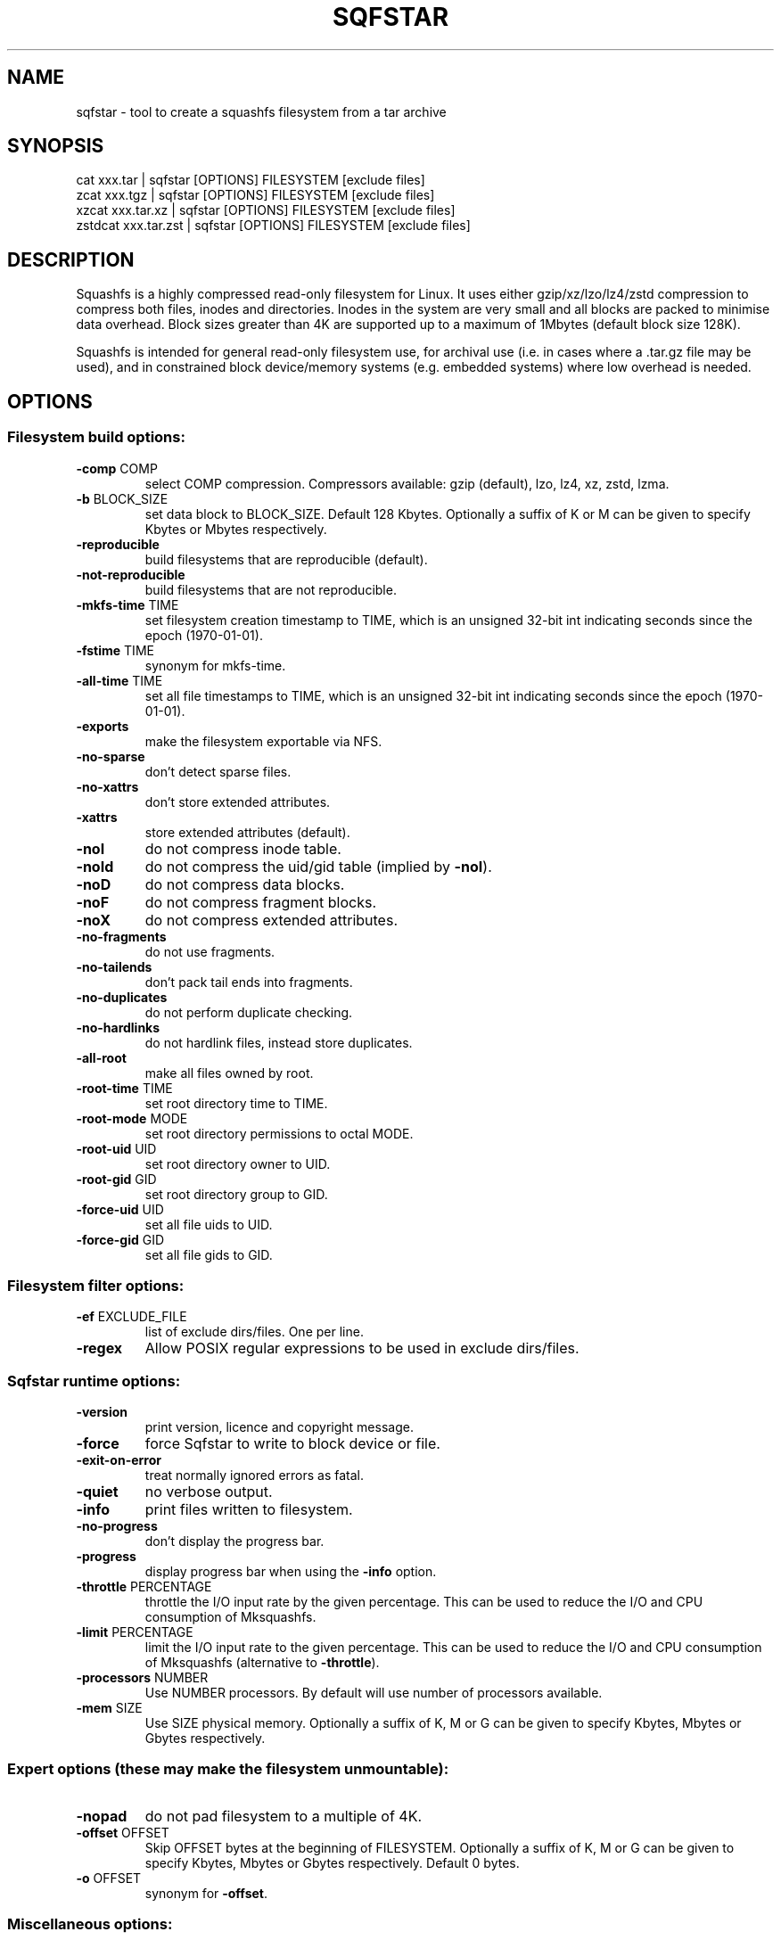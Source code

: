 .\" DO NOT MODIFY THIS FILE!  It was generated by help2man 1.47.5.
.TH SQFSTAR "1" "March 2022" "sqfstar version 4.5-3e7cd1c" "User Commands"
.SH NAME
sqfstar - tool to create a squashfs filesystem from a tar archive
.SH SYNOPSIS
  cat xxx.tar | sqfstar [OPTIONS] FILESYSTEM [exclude files]
  zcat xxx.tgz | sqfstar [OPTIONS] FILESYSTEM [exclude files]
  xzcat xxx.tar.xz | sqfstar [OPTIONS] FILESYSTEM [exclude files]
  zstdcat xxx.tar.zst | sqfstar [OPTIONS] FILESYSTEM [exclude files]
.SH DESCRIPTION
Squashfs is a highly compressed read-only filesystem for Linux.
It uses either gzip/xz/lzo/lz4/zstd compression to compress both files, inodes
and directories.  Inodes in the system are very small and all blocks are
packed to minimise data overhead. Block sizes greater than 4K are supported
up to a maximum of 1Mbytes (default block size 128K).

Squashfs is intended for general read-only filesystem use, for archival
use (i.e. in cases where a .tar.gz file may be used), and in constrained
block device/memory systems (e.g. embedded systems) where low overhead is
needed.
.SH OPTIONS
.SS "Filesystem build options:"
.TP
\fB\-comp\fR COMP
select COMP compression. Compressors available: gzip (default), lzo, lz4, xz, zstd, lzma.
.TP
\fB\-b\fR BLOCK_SIZE
set data block to BLOCK_SIZE.  Default 128 Kbytes. Optionally a suffix of K or M can be given to specify Kbytes or Mbytes respectively.
.TP
\fB\-reproducible\fR
build filesystems that are reproducible (default).
.TP
\fB\-not\-reproducible\fR
build filesystems that are not reproducible.
.TP
\fB\-mkfs\-time\fR TIME
set filesystem creation timestamp to TIME, which is an unsigned 32\-bit int indicating seconds since the epoch (1970\-01\-01).
.TP
\fB\-fstime\fR TIME
synonym for mkfs\-time.
.TP
\fB\-all\-time\fR TIME
set all file timestamps to TIME, which is an unsigned 32\-bit int indicating seconds since the epoch (1970\-01\-01).
.TP
\fB\-exports\fR
make the filesystem exportable via NFS.
.TP
\fB\-no\-sparse\fR
don't detect sparse files.
.TP
\fB\-no\-xattrs\fR
don't store extended attributes.
.TP
\fB\-xattrs\fR
store extended attributes (default).
.TP
\fB\-noI\fR
do not compress inode table.
.TP
\fB\-noId\fR
do not compress the uid/gid table (implied by \fB\-noI\fR).
.TP
\fB\-noD\fR
do not compress data blocks.
.TP
\fB\-noF\fR
do not compress fragment blocks.
.TP
\fB\-noX\fR
do not compress extended attributes.
.TP
\fB\-no\-fragments\fR
do not use fragments.
.TP
\fB\-no\-tailends\fR
don't pack tail ends into fragments.
.TP
\fB\-no\-duplicates\fR
do not perform duplicate checking.
.TP
\fB\-no\-hardlinks\fR
do not hardlink files, instead store duplicates.
.TP
\fB\-all\-root\fR
make all files owned by root.
.TP
\fB\-root\-time\fR TIME
set root directory time to TIME.
.TP
\fB\-root\-mode\fR MODE
set root directory permissions to octal MODE.
.TP
\fB\-root\-uid\fR UID
set root directory owner to UID.
.TP
\fB\-root\-gid\fR GID
set root directory group to GID.
.TP
\fB\-force\-uid\fR UID
set all file uids to UID.
.TP
\fB\-force\-gid\fR GID
set all file gids to GID.
.SS "Filesystem filter options:"
.TP
\fB\-ef\fR EXCLUDE_FILE
list of exclude dirs/files.  One per line.
.TP
\fB\-regex\fR
Allow POSIX regular expressions to be used in exclude dirs/files.
.SS "Sqfstar runtime options:"
.TP
\fB\-version\fR
print version, licence and copyright message.
.TP
\fB\-force\fR
force Sqfstar to write to block device or file.
.TP
\fB\-exit\-on\-error\fR
treat normally ignored errors as fatal.
.TP
\fB\-quiet\fR
no verbose output.
.TP
\fB\-info\fR
print files written to filesystem.
.TP
\fB\-no\-progress\fR
don't display the progress bar.
.TP
\fB\-progress\fR
display progress bar when using the \fB\-info\fR option.
.TP
\fB\-throttle\fR PERCENTAGE
throttle the I/O input rate by the given percentage. This can be used to reduce the I/O and CPU consumption of Mksquashfs.
.TP
\fB\-limit\fR PERCENTAGE
limit the I/O input rate to the given percentage. This can be used to reduce the I/O and CPU consumption of Mksquashfs (alternative to \fB\-throttle\fR).
.TP
\fB\-processors\fR NUMBER
Use NUMBER processors.  By default will use number of processors available.
.TP
\fB\-mem\fR SIZE
Use SIZE physical memory. Optionally a suffix of K, M or G can be given to specify Kbytes, Mbytes or Gbytes respectively.
.SS "Expert options (these may make the filesystem unmountable):"
.TP
\fB\-nopad\fR
do not pad filesystem to a multiple of 4K.
.TP
\fB\-offset\fR OFFSET
Skip OFFSET bytes at the beginning of FILESYSTEM. Optionally a suffix of K, M or G can be given to specify Kbytes, Mbytes or Gbytes respectively. Default 0 bytes.
.TP
\fB\-o\fR OFFSET
synonym for \fB\-offset\fR.
.SS "Miscellaneous options:"
.TP
\fB\-root\-owned\fR
alternative name for \fB\-all\-root\fR.
.TP
\fB\-noInodeCompression\fR
alternative name for \fB\-noI\fR.
.TP
\fB\-noIdTableCompression\fR
alternative name for \fB\-noId\fR.
.TP
\fB\-noDataCompression\fR
alternative name for \fB\-noD\fR.
.TP
\fB\-noFragmentCompression\fR
alternative name for \fB\-noF\fR.
.TP
\fB\-noXattrCompression\fR
alternative name for \fB\-noX\fR.
.TP
\fB\-help\fR
output this options text to stdout.
.TP
\fB\-h\fR
output this options text to stdout.
.TP
\fB\-Xhelp\fR
print compressor options for selected compressor.
.SH "COMPRESSORS AVAILABLE AND COMPRESSOR SPECIFIC OPTIONS"
.SS "gzip (default):"
.TP
\fB\-Xcompression\-level\fR COMPRESSION\-LEVEL
COMPRESSION\-LEVEL should be 1 .. 9 (default 9).
.TP
\fB\-Xwindow\-size\fR WINDOW\-SIZE
WINDOW\-SIZE should be 8 .. 15 (default 15).
.TP
\fB\-Xstrategy\fR strategy1,strategy2,...,strategyN
Compress using strategy1,strategy2,...,strategyN in turn and choose the best compression. Available strategies: default, filtered, huffman_only, run_length_encoded and fixed.
.SS "lzo:"
.TP
\fB\-Xalgorithm\fR ALGORITHM
Where ALGORITHM is one of: lzo1x_1, lzo1x_1_11, lzo1x_1_12, lzo1x_1_15, lzo1x_999 (default).
.TP
\fB\-Xcompression\-level\fR COMPRESSION\-LEVEL
COMPRESSION\-LEVEL should be 1 .. 9 (default 8) Only applies to lzo1x_999 algorithm.
.SS "lz4:"
.TP
\fB\-Xhc\fR
Compress using LZ4 High Compression.
.SS "xz:"
.TP
\fB\-Xbcj\fR filter1,filter2,...,filterN
Compress using filter1,filter2,...,filterN in turn (in addition to no filter), and choose the best compression. Available filters: x86, arm, armthumb, powerpc, sparc, ia64.
.TP
\fB\-Xdict\-size\fR DICT\-SIZE
Use DICT\-SIZE as the XZ dictionary size.  The dictionary size can be specified as a percentage of the block size, or as an absolute value.  The dictionary size must be less than or equal to the block size and 8192 bytes or larger.  It must also be storable in the xz header as either 2^n or as 2^n+2^(n+1). Example dict\-sizes are 75%, 50%, 37.5%, 25%, or 32K, 16K, 8K etc.
.SS "zstd:"
.TP
\fB\-Xcompression\-level\fR COMPRESSION\-LEVEL
COMPRESSION\-LEVEL should be 1 .. 22 (default 15).
.SS "lzma:"
.IP
(no options) (deprecated \- no kernel support)
.SH ENVIRONMENT
.TP
SOURCE_DATE_EPOCH
If set, this is used as the filesystem creation timestamp.  Also any file timestamps which are after SOURCE_DATE_EPOCH will be clamped to SOURCE_DATE_EPOCH.  See https://reproducible\-builds.org/docs/source\-date\-epoch/ for more information.
.SH EXAMPLES
.TP
sqfstar IMAGE.SQFS < archive.tar
Create a Squashfs filesystem from the uncompressed tar file "archive.tar".
Sqfstar will use the default compressor (normally gzip), and block size of 128
Kbytes.
.TP
zcat archive.tgz | sqfstar IMAGE.SQFS
Create a Squashfs filesystem from the compressed tar file "archive.tgz". Sqfstar
will use the default compressor (normally gzip), and block size of 128 Kbytes.
.TP
sqfstar -b 1M -comp zstd IMAGE.SQFS < archive.tar
Use a block size of 1 Mbyte and Zstandard compression to create the filesystem. 
.TP
sqfstar -root-uid 0 -root-gid 0 IMAGE.SQFS < archive.tar
Tar files do not supply a definition for the root directory, and the default is
to make the directory owned/group owned by the user running Sqfstar.  The above
command sets the ownership/group ownership to root.
.TP
sqfstar -root-mode 0755 IMAGE.SQFS < archive.tar
The default permissions for the root directory is 0777 (rwxrwxrwx).  The above
command sets the permissions to 0755 (rwxr-xr-x).
.TP
sqfstar IMAGE.SQFS file1 file2 < archive.tar
Exclude file1 and file2 from the tar file when creating filesystem.
.TP
sqfstar IMAGE.SQFS "*.gz" < archive.tar
Exclude any files in the top level directory which matches the wildcard pattern
"*.gz".
.TP
sqfstar IMAGE.SQFS "... *.gz" < archive.tar
Exclude any file which matches the wildcard pattern "*.gz" anywhere within the
tar file.  The initial "..." indicates the wildcard pattern is "non-anchored"
and will match anywhere.
.PP
Note: when passing wildcarded names to Sqfstar, they should be quoted (as in
the above examples), to ensure that they are not processed by the shell.
.SH AUTHOR
Written by Phillip Lougher <phillip@squashfs.org.uk>
.SH COPYRIGHT
Copyright \(co 2022 Phillip Lougher <phillip@squashfs.org.uk>
.PP
This program is free software; you can redistribute it and/or
modify it under the terms of the GNU General Public License
as published by the Free Software Foundation; either version 2,
or (at your option) any later version.
.PP
This program is distributed in the hope that it will be useful,
but WITHOUT ANY WARRANTY; without even the implied warranty of
MERCHANTABILITY or FITNESS FOR A PARTICULAR PURPOSE.  See the
GNU General Public License for more details.
.SH "SEE ALSO"
The README for the Squash\-tools 4.5 release, describing the new features can be
read here https://github.com/plougher/squashfs\-tools/blob/master/README\-4.5
.PP
The Squashfs\-tools USAGE guide can be read here
https://github.com/plougher/squashfs\-tools/blob/master/USAGE
